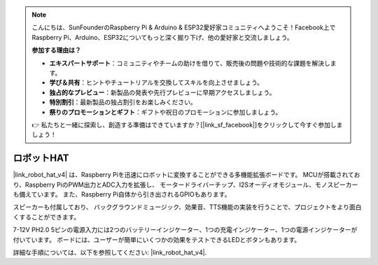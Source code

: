 .. note::

    こんにちは、SunFounderのRaspberry Pi & Arduino & ESP32愛好家コミュニティへようこそ！Facebook上でRaspberry Pi、Arduino、ESP32についてもっと深く掘り下げ、他の愛好家と交流しましょう。

    **参加する理由は？**

    - **エキスパートサポート**：コミュニティやチームの助けを借りて、販売後の問題や技術的な課題を解決します。
    - **学び＆共有**：ヒントやチュートリアルを交換してスキルを向上させましょう。
    - **独占的なプレビュー**：新製品の発表や先行プレビューに早期アクセスしましょう。
    - **特別割引**：最新製品の独占割引をお楽しみください。
    - **祭りのプロモーションとギフト**：ギフトや祝日のプロモーションに参加しましょう。

    👉 私たちと一緒に探索し、創造する準備はできていますか？[|link_sf_facebook|]をクリックして今すぐ参加しましょう！

ロボットHAT
========================
|link_robot_hat_v4| は、Raspberry Piを迅速にロボットに変換することができる多機能拡張ボードです。
MCUが搭載されており、Raspberry PiのPWM出力とADC入力を拡張し、
モータードライバーチップ、I2Sオーディオモジュール、モノスピーカーも備えています。
また、Raspberry Pi自体から引き出されるGPIOもあります。

スピーカーも付属しており、
バックグラウンドミュージック、効果音、TTS機能の実装を行うことで、プロジェクトをより面白くすることができます。

7-12V PH2.0 5ピンの電源入力には2つのバッテリーインジケーター、1つの充電インジケーター、1つの電源インジケーターが付いています。
ボードには、ユーザーが簡単にいくつかの効果をテストできるLEDとボタンもあります。

詳細な手順については、以下を参照してください: |link_robot_hat_v4|.
